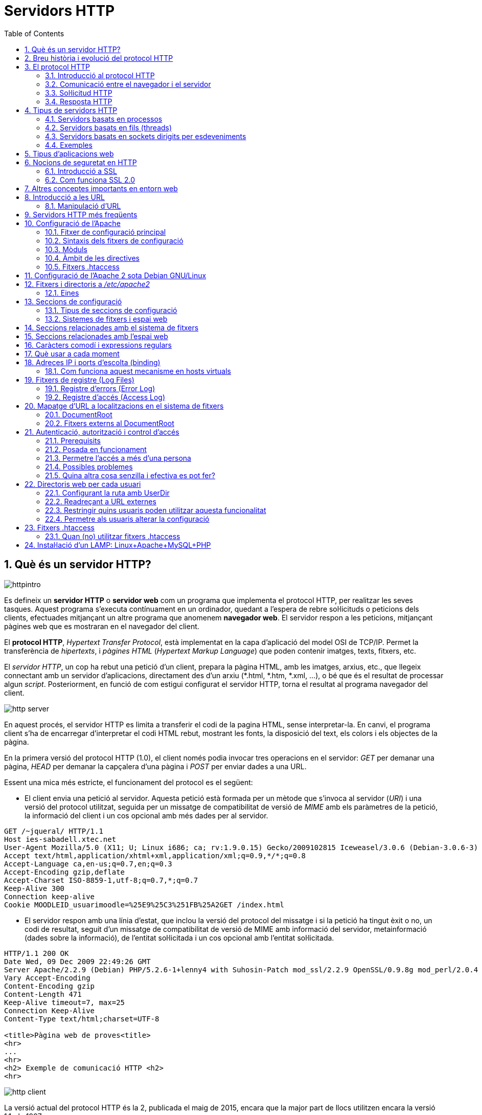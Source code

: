 = Servidors HTTP
:encoding: utf-8
:doctype: article
:lang: ca
:toc: left
:numbered:
:teacher:

<<<

== Què és un servidor HTTP?

image::images/httpintro.jpg[]

Es defineix un *servidor HTTP* o *servidor web* com un programa que implementa
el protocol HTTP, per realitzar les seves tasques. Aquest programa s’executa
contínuament en un ordinador, quedant a l’espera de rebre sol·licituds o
peticions dels clients, efectuades mitjançant un altre programa que anomenem
*navegador web*. El servidor respon a les peticions, mitjançant pàgines web que
es mostraran en el navegador del client.

El *protocol HTTP*, _Hypertext Transfer Protocol_, està implementat en la capa
d’aplicació del model OSI de TCP/IP. Permet la transferència de _hipertexts_, i
_pàgines HTML_ (_Hypertext Markup Language_) que poden contenir imatges, texts,
fitxers, etc.

El _servidor HTTP_, un cop ha rebut una petició d’un client, prepara la pàgina
HTML, amb les imatges, arxius, etc., que llegeix connectant amb un servidor
d'aplicacions, directament des d'un arxiu (*.html, *.htm, *.xml, ...), o bé
que és el resultat de processar algun _script_. Posteriorment, en funció de com
estigui configurat el servidor HTTP, torna el resultat al programa navegador
del client.

image::images/http_server.png[]

En aquest procés, el servidor HTTP es limita a transferir el codi de la pagina
HTML, sense interpretar-la. En canvi, el programa client s’ha de encarregar
d'interpretar el codi HTML rebut, mostrant les fonts, la disposició del text,
els colors i els objectes de la pàgina.

En la primera versió del protocol HTTP (1.0), el client només podia invocar
tres operacions en el servidor: _GET_ per demanar una pàgina, _HEAD_ per demanar
la capçalera d'una pàgina i _POST_ per enviar dades a una URL.

Essent una mica més estricte, el funcionament del protocol es el següent:

- El client envia una petició al servidor. Aquesta petició està formada per un
mètode que s’invoca al servidor (_URI_) i una versió del protocol utilitzat,
seguida per un missatge de compatibilitat de versió de _MIME_ amb els paràmetres
de la petició, la informació del client i un cos opcional amb més dades per al
servidor.

----
GET /~jqueral/ HTTP/1.1
Host ies-sabadell.xtec.net
User-Agent Mozilla/5.0 (X11; U; Linux i686; ca; rv:1.9.0.15) Gecko/2009102815 Iceweasel/3.0.6 (Debian-3.0.6-3)
Accept text/html,application/xhtml+xml,application/xml;q=0.9,*/*;q=0.8
Accept-Language	ca,en-us;q=0.7,en;q=0.3
Accept-Encoding	gzip,deflate
Accept-Charset ISO-8859-1,utf-8;q=0.7,*;q=0.7
Keep-Alive 300
Connection keep-alive
Cookie MOODLEID_usuarimoodle=%25E9%25C3%251FB%25A2GET /index.html
----

- El servidor respon amb una línia d'estat, que inclou la versió del protocol
del missatge i si la petició ha tingut èxit o no, un codi de resultat, seguit
d’un missatge de compatibilitat de versió de MIME amb informació del servidor,
metainformació (dades sobre la informació), de l'entitat sol·licitada i un cos
opcional amb l’entitat sol·licitada.

----
HTTP/1.1 200 OK
Date Wed, 09 Dec 2009 22:49:26 GMT
Server Apache/2.2.9 (Debian) PHP/5.2.6-1+lenny4 with Suhosin-Patch mod_ssl/2.2.9 OpenSSL/0.9.8g mod_perl/2.0.4 Perl/v5.10.0
Vary Accept-Encoding
Content-Encoding gzip
Content-Length 471
Keep-Alive timeout=7, max=25
Connection Keep-Alive
Content-Type text/html;charset=UTF-8

<title>Pàgina web de proves<title>
<hr>
...
<hr>
<h2> Exemple de comunicació HTTP <h2>
<hr>
----

image::images/http_client.png[]

La versió actual del protocol HTTP és la 2, publicada el maig de 2015, encara
que la major part de llocs utilitzen encara la versió 1.1, de 1997.

== Breu història i evolució del protocol HTTP

L'any 1980, Tim Berners-Lee, un investigador del CERN a Ginebra, va dissenyar
un sistema de navegació d’hipertext i desenvolupà, amb l’ajut d'en Robert
Cailliau, un software anomenat “Enquire” per a la navegació, concebut
originàriament per funcionar com una eina de comunicació entre els científics
nuclears del CERN.

L'“Enquire” era un programa per guardar peces d’informació i enllaçar-les
entre elles. A finals de 1990, en Tim Berners-Lee va finalitzar el protocol
HTTP (Protocol de transferència d’hipertext) i el protocol HTML (Llenguatge de
marcat d’hipertext) per navegar per les xarxes a través d'hipervincles. Així
nasqué la World Wide Web.

El protocol HTTP ha passat per vàries etapes:

- HTTP/0.9: primera versió. Definia un protocol senzill a nivell d’aplicació per
la distribució de dades per les xarxes.
- HTTP/1.0: La millora més destacada va ser l’ús de capçaleres (headers) amb
metainformació de les dades que es transmeten.
- HTTP/1.1: va ser definit en el RFC 2616 i integra en una sola especificació a
l’anterior HTTP/1.0 amb afegits definits en els RFC 2109, 2145 i 2617.
- HTTP/2: la primera versió nova que es publica en molts anys, definida al
RFC 7540.

El protocol HTTP 1.0 tenia unes limitacions importants d’escalabilitat i
rendiment, que van ser superades per la nova versió HTTP 1.1. Les
característiques principals de la versió 1.1 són:

- *Connexions persistents* (_keep-alive_): la idea de les connexions persistents
és reutilitzar la mateixa connexió TCP per enviar i rebre múltiples
sol·licituds i respostes HTTP, en comptes d'obrir una nova connexió per cada
parella de sol·licitud i resposta. Això té els següents avantatges:

** Menys ús de la CPU i la memòria (perquè hi ha menys connexions obertes
simultàniament).
** _HTTP pipelining_: permet enviar diverses sol·licituds HTTP utilitzant el
mateix socket, abans de rebre les respostes corresponents.
** Es redueix la congestió de la xarxa (menys connexions).
** Es redueix la latència entre connexions successives, perquè ens estalviem
la negociació de la connexió TCP.
** Podem rebre errors sense perdre la connexió TCP.

- Transmissió per “trossos” d'informació (_Chunked Transfer Encoding_) en
comptes d'enviar tota la informació en un sol paquet. Això permet l'streaming.

- Nous mètodes que s'afegeixen als ja existents (GET, POST i HEAD): DELETE,
TRACE, PUT, PATCH, COPY, MOVE, LINK, UNLINK, OPTIONS, WRAPPED...

- Nou mètode d’autenticació (_Digest access authentication_).

- Ús de *proxies* HTTP.

- Suport a *host virtuals* basats en nom. Per fer-ho possible, es va obligà que
les peticions HTTP/1.1 incorporessin un nou camp de capçalera anomenat _Host_.

- *Negociació de continguts*. Els clients i els servidors poden, mitjançant
l’intercanvi de capçaleres, negociar característiques comunes. Quan el servidor
ofereix la informació en diverses representacions, el client pot seleccionar la
que més l’interessi. Per exemple, si tenim un servidor amb la informació en
diferents idiomes, un client pot sol·licitar el contingut segons el seu idioma
de preferència.

RFC 2068 que defineix el protocol HTTP 1.1: http://www.ietf.org/rfc/rfc2068.txt

La versió HTTP/2 és altament compatible amb la HTTP/1.1, de manera que el
client i el servidor poden negociar dinàmicament quina versió utilitzen.

Algunes de les novetats de la versió HTTP/2 són les següents:

- És binari: en comptes de transmetre la informació en text, es transmet en
binari. Això redueix els possibles errors i fa els missatges més compactes.
Com a contrapartida, no es pot depurar utilitzant programes com _telnet_.
- Compressió de les capçaleres.
- Millora del _HTTP pipelining_ utilitzant multiplexat: es permet que els client
enviïn múltiples sol·licituds simultànies pel mateix canal TCP. Un client pot
utilitzar ara una sola connexió per a tota la comunicació amb un servidor.
- _HTTP/2 push_: el servidor pot enviar recursos al client abans que el client
els sol·liciti, si ja sap que el necessitarà, de manera que s'estalvien
sol·licituds i esperes.

Amb tot plegat s'aconsegueix un increment d'entre un 10% i un 40% en la
càrrega de les pàgines, i una reducció dràstica en la quantitat de connexions
TCP utilitzades.

Encara que l'estàndard no ho fa obligatori, la major part d'implementacions
forcen l'ús de xifrat en totes les connexions.

Podeu trobar més informació sobre HTTP/2 a https://http2.github.io/.

== El protocol HTTP

=== Introducció al protocol HTTP

El propòsit del protocol HTTP és permetre la transferència d'arxius
(principalment en format HTML) entre un navegador (el client) i un servidor
web, localitzat mitjançant una cadena de caràcters denominada adreça URL.

=== Comunicació entre el navegador i el servidor

La comunicació entre el navegador i el servidor es duu a terme en dues etapes:

- El navegador realitza una sol·licitud HTTP.
- El servidor processa la sol·licitud i després envia una resposta HTTP.

El processament de la sol·licitud en el servidor pot implicar moltes altres
etapes, com per exemple:

- L'execució d'scripts (com PHP).
- Consultes a bases de dades.

En qualsevol cas, el resultat final és que el servidor envia una capçalera
HTTP seguida d'una sèrie de dades (típicament HTML, però poden ser de qualsevol
tipus).

=== Sol·licitud HTTP

Una sol·licitud HTTP és un conjunt de línies que el navegador envia al
servidor. Inclou:

- *Una línia de sol·licitud*: és una línia que especifica el tipus de document
sol·licitat, el mètode que s'aplicarà i la versió del protocol utilitzada. La
línia està formada per tres elements que han d'estar separats per un espai:

    - El mètode
    - L'adreça URL
    - La versió del protocol utilitzada pel client (en general serà HTTP/1.1)

- Els *camps de capçalera de la sol·licitud*: és un conjunt de línies opcionals
que permeten aportar informació addicional sobre la sol·licitud i/o el client
(navegador, sistema operatiu, etc.). Cadascuna d'aquestes línies està formada
per un nom que descriu el tipus de capçalera seguit de dos punts (:) i el
valor de la capçalera.

- El *cos de la sol·licitud*: és un conjunt de línies opcionals que s'han de
separar de les línies precedents per una línia en blanc i, per exemple,
permeten que s'enviïn dades amb una comanda POST durant la transmissió de
dades al servidor utilitzant un formulari.

Per tant, una sol·licitud HTTP posseeix la següent sintaxi (<crlf> significa
retorn de carro i salt de línia):

----
MÈTODE VERSIÓ URL<crlf>
CAPÇALERA: Valor<crlf>
. . .
CAPÇALERA: Valor<crlf>
Línia en blanc <crlf>
COS DE LA sol·licitud
----

==== Ordres

.Ordres HTTP
[options="header"]
|========
|Comanda |Descripció
|GET |Sol·licita el recurs situat a la URL especificada
|HEAD |Sol·licita la capçalera del recurs situat a la URL especificada
|POST |Envia dades al programa situat a la URL especificada
|PUT |Envia dades a la URL especificada
|DELETE |Esborra el recurs situat a la URL especificada
|========

==== Capçaleres

.Capçaleres HTTP
[options="header"]
|========
|Nom de la capçalera |Descripció
|Accept |Tipus de contingut acceptat pel navegador (per exemple, text/html).
|Accept-Charset |Joc de caràcters que el navegador espera
|Accept-Encoding |Codificació de dades que el navegador accepta
|Accept-Language |Idioma que el navegador espera (de forma predeterminada, anglès)
|Authorization |Identificació del navegador en el servidor
|Content-Encoding |Tipus de codificació per al cos de la sol·licitud
|Content-Language |Tipus d'idioma en el cos de la sol·licitud
|Content-Length |Extensió del cos de la sol·licitud
|Content-Type |Tipus de contingut del cos de la sol·licitud (per exemple, text/html).
|Date |Data en què comença la transferència de dades
|Forwarded |Utilitzat per equips intermediaris entre el navegador i el servidor
|From |Permet especificar l'adreça de correu electrònic del client
|If-Modified-Since |Permet especificar que ha d'enviar-se el document si ha estat modificat des d'una data en particular
|Link |Vincle entre dues adreces URL
|Orig-URL |Adreça URL on s'ha originat la sol·licitud
|Referer |Adreça URL des de la qual s'ha realitzat la sol·licitud
|User-Agent |Cadena amb informació sobre el client, per exemple, el nom i la versió del navegador i el sistema operatiu
|========

=== Resposta HTTP

Una resposta HTTP és un conjunt de línies que el servidor envia al navegador.

Està constituïda per:

- Una *línia d'estat*: és una línia que especifica la versió del protocol
utilitzada i l'estat de la sol·licitud en procés mitjançant un text explicatiu
i un codi. La línia està composta per tres elements que han d'estar separats
per un espai:

    - La versió del protocol utilitzada
    - El codi d'estat
    - El significat del codi

- Els camps de la *capçalera de resposta*: és un conjunt de línies opcionals que
permeten aportar informació addicional sobre la resposta i/o el servidor.
Cadascuna d'aquestes línies està composta per un nom que qualifica el tipus
de capçalera, seguit per dos punts (:) i pel valor de la capçalera.

- El cos de la resposta: conté el document sol·licitat.

Per tant, una resposta HTTP posseeix la següent sintaxis:

----
VERSIÓ-HTTP CODI EXPLICACIÓ <crlf>
CAPÇALERA: Valor<crlf>
. . . CAPÇALERA: Valor<crlf>
Línia en blanc <crlf>
COS DE LA RESPOSTA
----

==== Capçaleres de resposta

.Capçaleres de resposta
[options="headers"]
|========
|Nom de la capçalera |Descripció
|Content-Encoding |Tipus de codificació per al cos de la resposta
|Content-Language |Tipus d'idioma en el cos de la resposta
|Content-Length |Extensió del cos de la resposta
|Content-Type |Tipus de contingut del cos de la resposta (per exemple, text/html).
|Date |Data en què comença la transferència de dades
|Expiris |Data límit d'ús de les dades
|Forwarded |Utilitzat per equips intermediaris entre el navegador i el servidor
|Location |Readreçament a una nova adreça URL associada amb el document
|Server |Característiques del servidor que ha enviat la resposta
|========

==== Els codis de resposta

Són els codis que es veuen quan el navegador no pot mostrar la pàgina
sol·licitada. El codi de resposta està format per tres dígits: el primer
indica l'estat i els dos següents expliquen la naturalesa exacta de l'error.

.Codis de resposta
[options="headers"]
|========
|Codi |Missatge |Descripció
|10x |Missatge d'informació |Aquests codis no s'utilitzen en la versió 1.0 del protocol
|20x |Èxit |Aquests codis indiquen la correcta execució de la transacció
|30x |Readreçament |Aquests codis indiquen que el recurs ja no es troba en la ubicació especificada
|40x |Error a causa del client |Aquests codis indiquen que la sol·licitud és incorrecta
|50x |Error del servidor |Aquests codis indiquen que existeix un error intern en el servidor
|========

== Tipus de servidors HTTP

Aquesta secció està basada en la informació exposada a
https://berb.github.io/diploma-thesis/, d'en Benjamin Erb, sota llicència
CC-AT-SA.

=== Servidors basats en processos

Aquest disseny és el predecessor de tots els altres. Es basa en l'obtenció de
paral·lelisme mitjançant la duplicació del procés d'execució.

Existeixen diversos dissenys basats en processos. En el més simple, el procés
principal espera l'arribada d'una nova connexió i en aquest moment, es duplica,
creant una còpia exacta que atendrà aquesta connexió. Sobre aquesta opció de
disseny s'hi poden aplicar optimitzacions importants, com les que va incloure
l'Apache amb la tècnica de pre-fork.

_Tècnica pre-fork_: Consisteix en la creació prèvia d'un grup de processos i el
seu manteniment fins que sigui necessària la seva utilització.

Els principals avantatges d'aquest disseny resideixen en la simplicitat
d’implementació i la seva seguretat. El gran desavantatge d'aquest disseny és
el baix rendiment: la creació o eliminació d'un procés són tasques pesades
per al sistema operatiu i consumeixen una gran quantitat de temps.

=== Servidors basats en fils (threads)

Aquest tipus de disseny avui dia és molt més comú que el basat en processos.
Els conceptes bàsics respecte al funcionament d'un servidor basat en processos
són aplicables també a aquest model.

La principal diferència entre els dos models resideix en el propi concepte de
_fil_. L'avantatge és que la creació d'un fil no és tan costosa com la d'un
procés. Diversos fils d'un mateix procés poden compartir dades entre ells,
ja que comparteixen el mateix espai de memòria. El model de servidor basat
en fils hereta moltes de les característiques dels servidors basats en
processos, entre elles la de la simplicitat en el seu disseny i implementació.
D'altra banda, el compartir l'espai de memòria implica un risc de seguretat que
no tenen els servidors basats en processos.

=== Servidors basats en sockets dirigits per esdeveniments

Aquests servidors basen el seu funcionament en la utilització de lectures i
escriptures asíncrones sobre sockets. Normalment, aquests servidors utilitzen
una crida al sistema que examina l'estat dels sockets amb els quals treballa.
Cada sistema operatiu implementa una o més funcions d'examen de sockets.

L'objectiu d'aquestes funcions és inspeccionar l'estat d'un grup de sockets
associats a cadascuna de les connexions. L'avantatge d'aquest disseny és
principalment la seva velocitat. El seu principal desavantatge és que la
concurrència és simulada; és a dir, existeix només un procés i només un fil,
des del qual s'atenen totes les connexions.

*Socket*: no són més que punts o mitjans de comunicació entre dues aplicacions
que permeten que un procés parli (emeti o rebi informació) amb un altre procés
estant els dos en distintes màquines.

=== Exemples

Les implementacions reals poden combinar diverses de les tècniques exposades.
Per exemple, el servidor Apache prepara diversos processos quan arranca, i
cadascun d'aquests processos pot utilitzar diversos _threads_.

De fet, l'Apache és capaç d'utilitzar qualsevol dels tres sistemes exposats
depenent de la situació.

En canvi, el servidor nginx utilitza un esquema basat en esdeveniments: crea
diversos processos, i cada procés resta a l'espera de l'arribada
d'esdeveniments.

Podeu veure una comparativa entre Apache i nginx a
https://www.digitalocean.com/community/tutorials/apache-vs-nginx-practical-considerations

== Tipus d'aplicacions web

Per dur a terme tot el procés que es realitza entre el servidor HTTP i els
clients, que podríem anomenar _servei web_, trobem programes que s'executen quan
es realitzen les peticions o les respostes HTTP. Aquests programes es coneixen
com *aplicacions web*, i en podem trobar de dos tipus: _aplicacions web clients_
i _aplicacions web servidor_.

Les *aplicacions web client* s’executen a la màquina del client. Són
aplicacions, anomenades scripts o plugins, codificades en diferents llenguatges,
que executa el programa navegador client. Els scripts es codifiquen
majoritàriament en Java o Javascript i quan es vol implementa algun altre
llenguatge, es fa mitjançant els plugins. El navegador client ha de tenir la
capacitat per poder executar aquest scripts i plugins.

Les *aplicacions web servidor*, s’executen al servidor web, generant codi HTML i
enviant-lo al client a través del protocol HTTP. L’ús de les aplicacions
servidor permeten que el client pugui visualitzar les pàgines web amb un
navegador bàsic, ja que no és necessari executar cap codi al client, però
tenen l'inconvenient de sobrecarregar el servidor.

== Nocions de seguretat en HTTP

=== Introducció a SSL

L'*SSL* (_Secure Socket Layers_) és un procés que administra la seguretat de les
transaccions que es realitzen a través d'Internet. L'estàndard SSL va ser
desenvolupat per Netscape, juntament amb Mastercard, Bank of America, MCI i
Silicon Graphics. Es basa en un procés de xifrat de _clau pública_ que garanteix
la seguretat de les dades que s'envien a través d'Internet. El seu principi
consisteix en l'establiment d'un canal de comunicació segur (xifrat) entre dos
equips (el client i el servidor) després d'una fase d'autenticació.

El sistema SSL és independent del protocol utilitzat; això significa que pot
assegurar transaccions realitzades en la Web a través del protocol HTTP i
també connexions a través dels protocols FTP, POP i IMAP. SSL actua com una
capa addicional que permet garantir la seguretat de les dades i que se situa
entre la capa de l'aplicació i la capa de transport.

=== Com funciona SSL 2.0

La seguretat de les transaccions a través de SSL 2.0 es basa en l'intercanvi
de claus entre un client i un servidor. Una transacció segura SSL es realitza
d'acord al següent model:

- Primer, el client es connecta al servidor comercial protegit per SSL i demana
l'autenticació. El client també envia la llista dels _criptosistemes_ que
suporta, classificada en ordre descendent per la longitud de la clau.

- El servidor que rep la sol·licitud envia un certificat al client que conté la
clau pública del servidor signat per una _entitat de certificació_ (CA), i també
el nom del criptosistema que és  més amunt a la llista de compatibilitats (la
longitud de la clau de xifrat - 40 o 128 bits - serà la del criptosistema
compartit que té la grandària de clau de major longitud).

- El client verifica la validesa del certificat (i per tant, l'autenticitat del
venedor), després crea una clau secreta a l'atzar (més precisament un suposat
_bloc aleatori_), xifra aquesta clau amb la clau pública del servidor i envia
el resultat del servidor (*clau de sessió*).

- El servidor és capaç de desxifrar la clau de sessió amb la seva clau privada.
D'aquesta manera, hi ha dues entitats que comparteixen una clau que només ells
coneixen. Les transaccions restants poden realitzar-se utilitzant la clau de
sessió, garantint la integritat i la confidencialitat de les dades que
s'intercanvien.

== Altres conceptes importants en entorn web

*CGI* (_Common Gateway Interface_): conjunt de regles que regeixen el intercanvi
d’informació entre els servidors HTTP i els programes.

*Aplicació CGI*: aplicació que s’executa quan el servidor Web rep una adreça URL
amb el nom d'un programa CGI i els paràmetres que aquest necessita, per
construir dinàmicament documents.

*API* (_Application Programming Interface_): conjunt de rutines, protocols i
eines per construir aplicacions que donen accés a un objecte.

*ISAPI* (_Internet Server Application Programming Interface_, API de servidor
d’Internet): Funcions que són carregades a memòria quan s’arrenca el servidor
Web, per a ésser executats de forma més ràpida. Es poden aplicar filtres
sobre ells.

*URL* (_Uniform Resource Locator_, Localitzador Uniforme de Recursos): més
conegut com adreça d’Internet o adreça WWW.

*MIME* (_Multipurpose Internet Mail Extensions_, Extensions de Correu Internet
Multipropòsit): Convencions o especificacions dirigides a què es puguin
intercanviar a través d'Internet tot tipus d’arxius: text, àudio, vídeo, etc.
de forma transparent per l’usuari.

*DNS* (_Domain Name Systems_): és un sistema de noms que permet traduir un nom
de domini a una adreça IP i viceversa.

*UTF-8* (_Unicode Transformation Format_): és una norma de transmissió de
longitud variable per a caràcters codificats utilitzant _Unicode_.

== Introducció a les URL

La *URL* (_Localitzador Uniforme de Recursos_) d'una aplicació Web és
l'expressió que permet indicar un recurs. És una cadena de caràcters ASCII
imprimibles dividida en cinc parts:

- El *nom del protocol*: és, en certa manera, el llenguatge que s'usa per a
comunicar-se en la xarxa. El protocol més usat és l'HTTP, que permet
l'intercanvi de pàgines Web en format HTML. També poden usar-se altres
protocols (_FTP_, _News_, _Mailto_, etcètera).

- *Nom d'usuari i contrasenya*: permet especificar els paràmetres requerits per
a accedir a un servidor segur. No es recomana aquesta opció ja que la
contrasenya circula en la URL sense prèvia codificació.

- El *nom del servidor*: és el nom de domini d'un ordinador que allotja el
recurs sol·licitat. És possible usar l'adreça IP del servidor.

- El *número de port*: és el nombre associat a un servei que li indica al
servidor quin tipus de recurs s'està sol·licitant. El port que es vincula amb el
protocol HTTP de forma predeterminada és el nombre 80. Quan s'accedeix al
servei Web del servidor pel port per defecte, no cal especificar-lo.

- La *ruta d'accés al recurs*: aquesta última part li indica al servidor on es
troba el recurs, que generalment és la ubicació (directori) i el nom de
l'arxiu sol·licitat.

Una URL té la següent estructura:

.Estructura d'un URL
[options="headers"]
|========
|Protocol |Contrasenya (opcional) |Nom del servidor |Port (opcional si és 80) |Ruta
|http:// |usuari:contrasenya@ |es.mostra.net |:80 |/glossair/glossair.php3
|========

La URL permet enviar paràmetres al servidor col·locant un signe d'interrogació
després del nom de l'arxiu i després les dades en format ASCII. Per tant,
podríem enviar dues variables al servidor seguint el següent format:

----
http://és.mostra.net/forum/?cat=1&page=2
----

=== Manipulació d'URL

Al manipular certes parts d'una URL, un intrús pot fer que un servidor Web li
permeti accedir a pàgines Web a les quals suposadament no tenia accés. En llocs
Web dinàmics, els paràmetres generalment es traspassen a través de la URL de la
següent manera:

http://target/forum/?cat=2

La pàgina Web crea automàticament les dades contingudes a la URL i, al navegar
normalment, l'usuari simplement fa clic en el vincle proposat pel lloc. Si un
usuari modifica el paràmetre manualment, pot provar diferents valors, per
exemple:

http://target/forum/?cat=6

Si el dissenyador no ha previst aquesta possibilitat, és possible que l'intrús
pugui tenir accés a un àrea que, en general, està protegida. A més, pot fer que
la pàgina Web processi un cas imprevist, per exemple:

http://target/forum/?cat=***********

En l'exemple anterior, si el dissenyador de la pàgina Web no ha previst un cas
on les dades no estiguin representats per un nombre, la pàgina Web pot entrar
en un estat no previst i brindar informació en un missatge d'error.

== Servidors HTTP més freqüents

Podem trobar diferents servidors HTTP al mercat:

- IIS, Internet Information Services de Microsoft
- Apache, The Apache Software Foundation
- nginx, Igor Sysoev
- Tomcat, The Apache Software Foundation
- GWS, Google

De l'anterior llista els més implantats al mercat són: Apache i nginx.

== Configuració de l'Apache

=== Fitxer de configuració principal

L'Apache llegeix les seves directives des de fitxers de configuració de text
pla. El fitxer de configuració principal s'anomena usualment _httpd.conf_. La
localització d'aquest fitxer es pot configurar quan es compila, però es pot
sobreescriure amb l'opció _-f_ de línia de comandes. A més, es poden incloure
altres fitxers de configuració utilitzant la directiva `Include`, i es poden
usar comodins per incloure diversos fitxers de configuració. Qualsevol
directiva es pot posar en qualsevol d'aquests fitxers. _**Els canvis en els
fitxers de configuració principals només són reconeguts per l'Apache a
l'engegar-lo o reiniciar-lo.**_

El servidor també llegeix un fitxer que conté tipus de documents MIME; el nom
del fitxer s'assigna amb la directiva `TypesConfig`, i és _mime.types_ per
defecte.

=== Sintaxis dels fitxers de configuració

Els fitxers de configuració de l'Apache contenen una directiva per línia. La
contrabarra “\” es pot utilitzar com a últim caràcter d'una línia per indicar
que la directiva continua cap a la següent línia. No hi ha d'haver altres
caràcters o espai en blanc entre la contrabarra i el final de la línia.

Les directives no distingeixen entre majúscules i minúscules, però els
arguments sovint sí. Les línies que comencen amb el caràcter “#” es consideren
comentaris, i s'ignoren. No es poden incloure a la mateixa línia que una
directiva.

Es poden comprovar els errors de sintaxis dels fitxers de configuració
utilitzant la comanda `apachectl configtest`.

=== Mòduls

L'Apache és un servidor modular. Això implica que en el nucli del servidor
només s'inclou la funcionalitat més bàsica. Altres capacitats esteses
s'implementen en mòduls que es poden carregar a l'Apache. Per defecte, una
conjunt bàsic de mòduls s'inclouen en el servidor en temps de compilació. Si
el servidor es compila per usar mòduls carregats dinàmicament, llavors els
mòduls es poden compilar per separat i s'afegeixen en qualsevol moment
utilitzant la directiva `LoadModule`. En cas contrari, l'Apache s'ha de
recompilar per afegir o treure mòduls. Les directives de configuració poden
incloure's de forma condicional a la presència d'un mòdul. Això fa posant-les
dins d'un bloc `<IfModule>`.

Per veure quins mòduls hi ha compilats actualment en el servidor, es pot usar
l'opció de línia de comandes _-l_.

=== Àmbit de les directives

Les directives situades en el fitxer de configuració principal s'apliquen a tot
el servidor. Si es vol canviar la configuració només per una part del servidor,
es pot assignar un àmbit a les directives, posant-les en una secció
`<Directory>`, `<DirectoryMatch>`, `<Files>`, `<FilesMatch>`, `<Location>`, i
`<LocationMatch>`. Aquestes seccions limiten l'aplicació de les directives que
engloben a localitzacions particulars del sistema de fitxers o URL. També es
poden niar, cosa que permet una configuració molt afinada.

L'Apache té la capacitat de servir diversos llocs web simultàniament. Això
s'anomena **virtual hosting**. També es pot assignar un àmbit a les directives
posant-les dins de seccions `<VirtualHost>`, de manera que només s'aplicaran a
les sol·licituds d'un lloc web en particular.

Tot i que la major part de directives es poden posar en qualsevol d'aquestes
seccions, algunes d'elles no tenen sentit en alguns contextos. Per exemple, les
directives que controlen la creació de processos només es poden posar en el
context del servidor principal.

=== Fitxers .htaccess

L'Apache permet la gestió descentralitzada de la configuració via fitxers
especials situats dins de l'arbre de la web. Els fitxers especials s'anomenen
habitualment _.htaccess_, però es pot especificar qualsevol nom a la directiva
`AccessFileName`. Les directives situades a un fitxer _.htaccess_ s'apliquen al
directori on és el fitxer, i tots els subdirectoris. Els fitxers _.htaccess_
segueixen la mateixa sintaxi que els fitxers de configuració principals. Com
que els fitxers _.htaccess_ es llegeixen a cada petició, els canvis que s'hi
facis tindran efecte immediat.

Per veure quines directives es poden posar en fitxers _.htaccess_, cal comprovar
el _Context_ de la directiva. L'administrador del servidor pot controlar quines
directives hi poden anar si configura la directiva `AllowOverride` en els
fitxers de configuració principals.

== Configuració de l'Apache 2 sota Debian GNU/Linux

Si instal·lem el paquet _apache2_ inclòs a la distribució, ens trobarem amb una
estructura diferent a la que es crea per defecte si baixem el codi de l'Apache
i ens el compilem nosaltres mateixos.

La configuració per defecte de l'Apache en Debian intenta que afegir i treure
mòduls, virtual hosts, i directives de configuració extres sigui tan flexible
com sigui possible, per tal de poder automatitzar els canvis i fer
l'administració del servidor tan fàcil com es pugui.

Degut a l'ús de variables d'entorn, l'Apache s'ha d'arrencar i parar amb
`/etc/init.d/apache2` o `apache2ctl`. Cridar `/usr/bin/apache2` directament no
funcionarà amb la configuració per defecte. Per tal de cridar l'Apache amb
arguments de línia de comandes, cal cridar `apache2ctl` amb aquests mateixos
arguments.

== Fitxers i directoris a _/etc/apache2_

**apache2.conf**: aquest és el fitxer de configuració principal.

**envvars**: conté variables d'entorn que poden usar-se a la configuració.
Alguns paràmetres, com l'usuari i el fitxer pid, han d'anar aquí per tal que
altres scripts els puguin usar. També es pot utilitzar per canviar algunes
opcions per defecte que utilitza l'`apache2ctl`.

**conf.d/**: els fitxers d'aquest directori s'inclouen amb aquesta línia
present a l'_apache2.conf_: `Include /etc/apache2/conf.d`. Aquest és un bon
lloc per afegir directives de configuració addicionals.

**httpd.conf**: fitxer buit, inclòs a l'apache2.conf.

**magic**: fitxer buit.

**mods-available/**: aquest directori conté una sèrie de fitxers _.load_ i
_.conf_. Els fitxers _.load_ contenen les directives de configuració de
l'Apache necessàries per carregar el mòdul en qüestió. El fitxer _.conf_
respectiu conté les directives de configuració necessàries per utilitzar el
mòdul en qüestió.

**mods-enabled/**: per activar realment un mòdul per l'Apache, és necessari
crear un enllaç simbòlic en aquest directori cap als fitxer _.load_ (i el
_.conf_, si existeix) associats amb el mòdul a _mods-available/_. Per exemple:

----
cgi.load -> /etc/apache2/mods-available/cgi.load
----

**ports.conf**: les directives de configuració que especifiquen per quins ports
i adreces IP s'escoltarà.

**sites-available/**: com _mods-available/_, excepte que conté directives de
configuració per diferents hosts virtuals que poden usar-se amb l'Apache. Noteu
que el hostname no té perquè coincidir exactament amb el nom del fitxer.
'_default_' és el host per defecte.

**sites-enabled/**: similar en funcionalitat al _mods-enabled/_, _sites-enabled_
conté enllaços simbòlics a llocs de _sites-available/_ que l'administrador
desitja habilitar.

=== Eines

Les eines `a2enmod` i `a2dismod` permeten habilitar i deshabilitar mòduls
utilitzant el sistema de configuració que s'ha explicat.

`a2ensite` i `a2dissite` fan essencialment el mateix que les eines anteriors,
però per llocs en comptes de per mòduls.

== Seccions de configuració

Les directives presents als fitxers de configuració poden ésser d'aplicació per
a tot el servidor, o pot ser que la seva aplicació es limiti només a
determinats directoris, fitxers, hosts, o URL.

=== Tipus de seccions de configuració

Existeixen dos tipus bàsics de seccions de configuració. Per una banda, la
majoria de les seccions de configuració s'avaluen per a cada petició que es
rep i s'apliquen les directives que s'inclouen a les diferents seccions només
a les peticions que s'adeqüen a determinades característiques. Per altra banda,
les seccions de tipus `<IfDefine>` i `<IfModule>` s'avaluen només a l'iniciar o
reiniciar el servidor. Si a l'iniciar el servidor les condicions són les
adequades, les directives que inclouen aquestes seccions s'aplicaran a totes
les peticions que es rebin. En cas contrari, les directives que inclouen
s'ignoraran completament.

=== Sistemes de fitxers i espai web

Les seccions de configuració usades amb més freqüència són les que canvien la
configuració d'àrees del sistema de fitxers o de l'espai web. En primer lloc,
és important comprendre la diferència que existeix entre aquests dos conceptes.

El sistema de fitxers és la visió dels discs des del punt de vista del sistema
operatiu. Per exemple, en una instal·lació estàndard, l'Apache serà a
_/usr/local/apache2_ en un sistema Unix o a
_C:/Program Files/Apache Group/Apache2_ en un sistema Windows (cal tenir en
compte que amb l'Apache sempre s'han d'utilitzar barres /, fins i tot en
Windows).

Contràriament, l'espai web és el que presenta el servidor web i
visualitza el client. Així, la ruta _/dir/_ a l'espai web es correspon a la ruta
_/usr/local/apache2/htdocs/dir_ en el sistema de fitxers en una instal·lació
estàndard a Unix.

L'espai web no ha de tenir correspondència directa amb el sistema de fitxers,
perquè les pàgines web es poden generar de forma dinàmica a partir de bases de
dades o poden venir d'altres ubicacions.

== Seccions relacionades amb el sistema de fitxers

Les seccions `<Directory>` i `<Files>`, junt amb les seves contrapartides que
utilitzen expressions regulars, apliquen les seves directives a àrees del
sistema de fitxers. Les directives incloses en una secció `<Directory>`
s'apliquen al directori del sistema de fitxers especificat i als seus
subdirectoris. El mateix resultat es pot obtenir utilitzant fitxers _.htaccess_.

Per exemple, a la següent configuració, s'activaran els índexs de directori
per al directori _/var/web/dir1_ i els seus subdirectoris:

----
<Directory /var/web/dir1>
Options +Indexes
</Directory>
----

Les directives incloses en una secció `<Files>` s'aplicaran a qualsevol fitxer
el nom del qual s'especifiqui, sense tenir en compte a quin directori es troba.

Per exemple, les següents directives de configuració, quan es col·loquen a la
secció principal del fitxer de configuració, deneguen l'accés a qualsevol
fitxer anomenat _private.html_ sense tenir en compte on es trobi.

----
<Files private.html>
Ordre allow,deny
Deny from all
</Files>
----

Per referir-se a fitxers que es trobin en un determinat lloc del sistema de
fitxers, es poden combinar les seccions `<Files>` i `<Directory>`.

Per exemple, la següent configuració denegarà l'accés a
_/var/web/dir1/private.html_, _/var/web/dir1/subdir2/private.html_,
_/var/web/dir1/subdir3/private.html_, i qualsevol altra aparició de
_private.html_ que es trobi a _/var/web/dir1/_ o qualsevol dels seus
subdirectoris.

----
<Directory /var/web/dir1>
<Files private.html>
Order allow,deny
Deny from all
</Files>
</Directory>
----

== Seccions relacionades amb l'espai web

La secció `<Location>` i la seva contrapartida que usa expressions regulars,
canvien la configuració per al contingut de l'espai web.

Per exemple, la següent configuració evita que s'accedeixi a qualsevol URL que
comenci per _/private_. En concret, s'aplicarà a peticions que vagin dirigides a
http://elteulloc.exemple.com/private, http://elteulloc.exemple.com/private123,
i a http://elteulloc.exemple.com/private/dir/file.html, així com també a
qualsevol altra petició que comenci per _/private_.

----
<Location /private>
Order Allow,Deny
Deny from all
</Location>
----

La secció `<Location>` pot no tenir res a veure amb el sistema de fitxers.

== Caràcters comodí i expressions regulars

Les seccions `<Directory>`, `<Files>`, i `<Location>` poden usar caràcters
comodí. El caràcter * equival a qualsevol seqüència de caràcters, ? equival a
qualsevol caràcter individual, i `[seq]` equival a qualsevol caràcter contingut a
_seq_.

Si es necessita un sistema d'equivalències més flexible, cada secció té una
contrapart que accepta expressions regulars: `<DirectoryMatch>`, `<FilesMatch>`,
i `<LocationMatch>`.

A continuació es mostra un exemple en què una secció de configuració que usa
caràcters comodí modifica la configuració de tots els directoris d'usuari:

----
<Directory /home/*/public_html>
Options Indexes
</Directory>
----

Utilitzant expressions regulars, podem denegar l'accés a molts tipus de fitxer
d'imatges d'un sol cop:

----
<FilesMatch \.(?i:gif|jpe?g|png)$>
Order allow,deny
Deny from all
</FilesMatch>
----

== Què usar a cada moment

Decidir quan s'han d'utilitzar seccions que s'apliquin sobre el sistema de
fitxers i quan seccions que s'apliquin sobre l'espai web és bastant fàcil.
Quan es tracta de directives que s'apliquen a objectes que resideixen al
sistema de fitxers, sempre s'ha d'usar `<Directory>` o `<Files>`. Quan es tracta
de directives que s'apliquen a objectes que no resideixen al sistema de
fitxers (per exemple, una pàgina web generada a partir d'una base de dades),
s'utilitza `<Location>`.

És important no usar mai `<Location>` quan es tracta de restringir l'accés a
objectes al sistema de fitxers. Això es deu a què diverses URL diferents
poden correspondre's amb una mateixa ubicació al sistema de fitxers, cosa que
fa que la restricció pugui ésser evitada. Per exemple, considerem la següent
configuració:

----
<Location /dir/>
Order allow,deny
Deny from all
</Location>
----

La restricció funciona si es produeix una petició a
http://elteulloc.exemple.com/dir/. Però, què passaria si es tracta d'un
sistema de fitxers que no distingeix majúscules de minúscules? Llavors, la
restricció que s'ha establert podria evitar-se fàcilment fent una petició a
http://elteulloc.exemple.com/DIR/. Una secció `<Directory>`, contràriament,
s'aplicarà a qualsevol contingut que se serveixi des d'aquesta ubicació,
independentment de com s'anomeni.

== Adreces IP i ports d'escolta (binding)

En aquesta secció s'explica com configurar l'Apache per a què escolti en
adreces IP i ports específics.

Quan l'Apache s'inicia, comença a esperar peticions entrants en determinats
ports i adreces de la màquina on s'està executant. Tanmateix, si es vol que
l'Apache escolti només en determinats ports específics, o només en determinades
adreces, o en una combinació d'ambdós, cal especificar-ho adequadament. Això
es pot combinar a més amb la possibilitat d'utilitzar hosts virtuals,
funcionalitat amb la qual un servidor Apache pot respondre a peticions en
diverses adreces IP, diversos noms de hosts, i diversos ports.

La directiva `Listen` li indica al servidor que accepti peticions entrants
només en els ports i en les combinacions de ports i adreces que s'especifiquin.
Si només s'especifica un nombre de port a la directiva `Listen`, el servidor
escoltarà en aquest port, en totes les interfícies de xarxa de la màquina.
Si s'especifica una adreça IP i un port, el servidor escoltarà només a la
interfície de xarxa a què correspongui aquesta adreça IP, i només en el port
indicat. Es poden utilitzar diverses directives `Listen` per especificar
diverses adreces IP i port d'escolta. El servidor respondrà a les peticions
de totes les adreces i ports que s'incloguin.

Per exemple, per fer que el servidor accepti connexions tant en el port 80 com
en el port 8000, es pot utilitzar:

----
Listen 80
Listen 8000
----

Per fer que el servidor accepti connexions en dues interfícies de xarxa i ports
específics, s'usa:

----
Listen 192.170.2.1:80
Listen 192.170.2.5:8000
----

Les adreces Ipv6 s'han d'escriure entre claudàtors, com en el següent exemple:

----
Listen [2001:db8::a00:20ff:fea7:ccea]:80
----

Podem comprovar quins serveis escolten per quins ports amb `netstat -tlnp`

=== Com funciona aquest mecanisme en hosts virtuals

El `Listen` no implementa hosts virtuals. Només li diu al servidor principal a
quines adreces i ports ha d'escoltar. Si no s'utilitzen directives
`<VirtualHost>`, el servidor es comporta de la mateixa manera amb totes les
peticions que s'acceptin. Tanmateix, el `<VirtualHost>` es pot utilitzar per
especificar un comportament diferent en una o diverses adreces IP i ports. Per
implementar un host virtual, s'ha d'indicar primer al servidor que escolti en
aquelles adreces i ports a utilitzar. Llavors s'ha de crear una secció
`<VirtualHost>` amb una adreça i ports específics per determinar el comportament
d'aquest host virtual. Cal tenir en compte que si s'especifica a una secció
`<VirtualHost>` una adreça i port en els quals el servidor no estigui escoltant,
no es podrà accedir a aquest host virtual.

== Fitxers de registre (Log Files)

Per a administrar de forma efectiva un servidor web, és necessari tenir
registres de l'activitat i el rendiment del servidor, així com de qualsevol
problema que hagi pogut ocórrer durant la seva operació. El servidor Apache
ofereix capacitats molt àmplies de registre d'aquest tipus d'informació, però
només veurem la seva configuració per defecte.

=== Registre d'errors (Error Log)

El registre d'errors del servidor, el nom i ubicació del qual s'especifica amb
la directiva `ErrorLog`, és el més important de tots els registres. L'Apache
enviarà qualsevol informació de diagnòstic i registrarà qualsevol error que
trobi al processar peticions al fitxer de registre seleccionat. És el primer
lloc on s'ha de mirar quan sorgeix un problema al iniciar el servidor o durant
la seva operació normal, perquè amb freqüència s'hi troba informació detallada
de què ha anat mal i com solucionar el problema.

El registre d'errors s'escriu normalment en un fitxer (el nom de qual sol
ésser *error_log* en sistemes Unix i *error.log* en Windows). En sistemes Unix
també és possible fer que el servidor enviï els missatges d'error al _syslog_,
o passar-los a un programa mitjançant un pipe.

El format del registre d'errors és relativament lliure i descriptiu. No obstant
això, hi ha certa informació que s'inclou a casi totes les entrades d'un
registre d'errors. Per exemple, aquest és un missatge típic:

----
[Wed Oct 11 14:32:52 2000] [error] [client 127.0.0.1] client denied by server configuration: /export/home/live/ap/htdocs/test
----

El primer element de l'entrada és la data i l'hora del missatge. El segon
element indica la gravetat de l'error que s'ha produït. La directiva `LogLevel`
s'utilitza per controlar els tipus d'errors que s'envien al registre d'errors
segons la seva gravetat. La tercera part conté l'adreça IP del client que ha
generat l'error. Després de l'adreça IP hi ha el missatge d'error pròpiament
dit, que en aquest cas indica que el servidor s'ha configurat per denegar
l'accés a aquest client. El servidor reporta també la ruta al sistema de
fitxers (en comptes de la ruta al servidor web) del document sol·licitat.

Al registre d'errors pot aparèixer-hi una àmplia varietat de missatges
diferents. La majoria tenen un aspecte similar al de l'exemple de dalt.

El registre d'errors no es pot personalitzar afegint o traient informació.
Tanmateix, les entrades del registre d'errors que es refereixen a determinades
peticions tenen les seves corresponents entrades al registre d'accés. L'exemple
de dalt es correspon amb una entrada al registre d'accés que tindrà un codi
d'estat 403. Com que és possible personalitzar el registre d'accés, es pot
obtenir més informació sobre els errors que es produeixen utilitzant també
aquest registre.

Si es fan proves, sol ser útil monitoritzar de forma continuada el registre
d'errors per comprovar si hi ha algun problema. En sistemes Unix, això es pot
fer usant:

----
tail -f error_log
----

=== Registre d'accés (Access Log)

El servidor emmagatzema al registre d'accés informació sobre totes les
peticions que processa. La ubicació del fitxer de registre i el contingut que
es registra es poden modificar amb la directiva `CustomLog`. Es pot usar la
directiva `LogFormat` per a simplificar la selecció dels continguts que es vol
que s'incloguin als registres. Aquesta secció explica com configurar el
servidor per a què registri la informació que es consideri oportuna al registre
d'accés.

Per suposat, emmagatzemar informació al registre d'accés és només el principi
en la gestió dels registres. El següent pas és analitzar la informació que
contenen per produir estadístiques que siguin d'utilitat.

El format del registre d'accés és altament configurable. El format s'especifica
utilitzant una cadena de caràcters de format similar a les de _printf_ en
llenguatge C.

== Mapatge d'URL a localitzacions en el sistema de fitxers

En aquesta secció s'explica com l'Apache utilitza la URL d'una sol·licitud per
determinar la localització en el sistema de fitxers d'on servir un fitxer.

=== DocumentRoot

Per decidir quin fitxer serveix en resposta a una sol·licitud donada, el
comportament per defecte de l'Apache és agafar la ruta-URL de la sol·licitud
(la part de la URL que segueix al nom del host i el port) y l'afegeix al final
del `DocumentRoot` que s'especifica als fitxers de configuració. Per tant, els
fitxers i directoris dins del `DocumentRoot` formen l'arbre de documents bàsic
que serà visible des de la web.

Per exemple, si el `DocumentRoot` s'assigna a _/var/www/html_, llavors una
sol·licitud a http://www.example.com/fish/guppies.html implicaria servir el
fitxer _/var/www/html/fish/guppies.html_ al client.

L'Apache també és capaç de tenir hosts virtual, de manera que el servidor rebi
sol·licituds per més d'un host. En aquest cas, es pot especificar un
`DocumentRoot` diferent per cadascun dels hosts virtuals.

=== Fitxers externs al DocumentRoot

Freqüentment es donen circumstàncies en què és necessari permetre l'accés web
a parts del sistema de fitxer que no són estrictament sota del `DocumentRoot`.
L'Apache ofereix diverses formes d'aconseguir-ho. En sistemes Unix, els
enllaços simbòlics poden portar altres parts del sistema de fitxers sota del
`DocumentRoot`. Per raons de seguretat, l'Apache seguirà enllaços simbòlics
només si la configuració d'`Options` pel directori rellevant inclou
`FollowSymLinks` o `SymLinksIfOwnerMatch`.

Alternativament, la directiva `Alias` maparà qualsevol part del sistema de
fitxers dins de l'espai web. Per exemple, amb

----
Alias /docs /var/web
----

la URL http://www.example.com/docs/dir/file.html se servirá des de
_/var/web/dir/file.html_. La directiva `ScriptAlias` funciona de la mateixa
manera, amb l'efecte addicional que tot el contingut carregat a la ruta
objectiu es tracta com scripts CGI.

Per situacions en què és requereix flexibilitat addicional, es poden usar
les directives `AliasMatch` i `ScriptAliasMatch` per utilitzar expressions
regulars en la concordança.

== Autenticació, autorització i control d'accés

L'**autenticació** és qualsevol procés mitjançant el qual es verifica que algú
és qui diu ésser. L'**autorització** és qualsevol procés pel qual a algú se li
permet ésser on vol anar, o tenir la informació que vol tenir.

Si al lloc web hi ha informació sensible o dirigida només a un petit grup de
persones, cal assegurar-se que les persones que veuen aquestes pàgines siguin
les persones que es vol.

=== Prerequisits

Les directives tractades en aquest apartat han d'anar al fitxer de configuració
principal del servidor (típicament dins d'una secció `<Directory>`), o en
fitxers de configuració per directoris (fitxers _.htaccess_).

Si es planeja utilitzar fitxers _.htaccess_, necessitarà tenir una configuració
al servidor que permeti posar directives d'autenticació en aquests fitxers.
Això s'aconsegueix amb la directiva `AllowOverride`, la qual especifica quines
directives, en cas que n'hi hagi, es poden col·locar als fitxers de
configuració per directoris.

Pel cas de l'autenticació, es necessitarà una directiva `AllowOverride` com la
següent:

----
AllowOverride AuthConfig
----

=== Posada en funcionament

Anem a protegir amb contrasenya un directori del servidor.

Caldrà crear un fitxer de contrasenyes. Aquest fitxer s'ha de col·locar en
algun lloc no accessible mitjançant la web. Per exemple, si els documents es
serveixen des de _/usr/local/apache/htdocs_, es podria posar el fitxer o fitxers
de contrasenyes a _/usr/local/apache/passwd_.

Per a crear un fitxer de contrasenyes s'utilitza la utilitat `htpasswd` que ve
amb l'Apache:

----
htpasswd -c /usr/local/apache/passwd/passwords rbowen
----

L'`htpasswd` demanarà la contrasenya, i després la tornarà a demanar per a
confirmar-la:

----
# htpasswd -c /usr/local/apache/passwd/passwords rbowen
New password: mypassword
Re-type new password: mypassword
Adding password for user rbowen
----

El següent pas és configurar el servidor per a què sol·liciti una contrasenya
i dir-li al servidor a quins usuaris se'ls permet l'accés. Això es pot fer
editant el fitxer _httpd.conf_ o utilitzant un fitxer _.htaccess_. Per exemple,
si es vol protegir el directori _/usr/local/apache/htdocs/secret_, es poden
utilitzar les següents directives, ja sigui posant-les al fitxer
_/usr/local/apache/htdocs/secret/.htaccess_, o a _httpd.conf_, dins d'una secció
`<Directory /usr/local/apache/apache/htdocs/secret>`.

----
AuthType Basic
AuthName "Restricted Files"
AuthUserFile /usr/local/apache/passwd/passwords
Require user rbowen
----

Anem a examinar cadascuna d'aquestes directives per separat. La directiva
`AuthType` selecciona el mètode que s'utilitzarà per autenticar l'usuari. El
mètode més comú és `Basic`, i aquest mètode està implementat a *mod_auth*. És
important ser conscient, tanmateix, que l'autenticació bàsica envia la
contrasenya des del client fins al servidor sense xifrar. Per tant, aquest
mètode no s'hauria d'utilitzar per a informació altament sensible. L'Apache
suporta un altre mètode d'autenticació: `AuthType Digest`. Aquest mètode està
implementat a *mod_auth_digest* i és molt més segur.

La directiva `AuthName` estableix el _Domini_ a utilitzar en l'autenticació. El
domini compleix dues funcions importants. Primer, el client freqüentment
presenta aquesta informació a l'usuari com a part del quadre de diàleg per
obtenir la contrasenya. Segon, s'utilitza pel client per determinar quina
contrasenya enviar per a una àrea autenticada donada.

Així, per exemple, una vegada que el client s'hagi autenticat a l'àrea
“_Restricted Files_”, automàticament s'intentarà usar la mateixa contrasenya
en qualsevol àrea del mateix servidor que estigui marcada amb el domini
“_Restricted Files_”. Per tant, es pot evitar que es demani a un usuari la
contrasenya més d'una vegada si es comparteix el mateix domini per múltiples
àrees restringides.

La directiva `AuthUserFile` estableix la ruta al fitxer de contrasenya que
acabem de crear amb `htpasswd`. Si hi ha un gran nombre d'usuaris, seria bastant
lent haver de cercar en un fitxer de text pla l'autenticació de l'usuari de
cada una de sol·licituds. L'Apache també té la capacitat d'emmagatzemar la
informació de l'usuari en arxius ràpids de bases de dades. El mòdul
*mod_auth_dbm* proporciona la directiva `AuthDBMUserFile`. Aquests arxius es
poden crear i manipular amb el programa `dbmmanage`. Molts altres tipus
d'opcions d'autenticació estan disponibles a partir de mòduls de terceres
parts, i es poden consultar a la base de dades de mòduls de l'Apache.

Finalment, la directiva `Require` proporciona la part de l'autorització del
procés, establint l'usuari al qual se li permet accedir a aquesta àrea del
servidor.

=== Permetre l'accés a més d'una persona

Les directives anteriors només permeten que una persona (específicament algú
amb nom d'usuari _rbowen_) accedeixi al directori. En la major part dels
casos, es voldrà permetre l'accés a més d'una persona. Per això s'utilitza
la directiva `AuthGroupFile`.

Si es desitja permetre l'entrada a més d'una persona, caldrà crear un fitxer
de grup que associï noms de grup amb una llista d'usuaris pertanyents a aquest
grup. El format d'aquest fitxer és molt senzill, i es pot crear amb qualsevol
editor. El contingut serà similar a aquest:

----
GroupName: rbowen dpitts sungo rshersey
----

Això és només una llista de membres del grup, escrits en una línia i separats
per espais.

Per afegir un usuari a un fitxer de contrasenyes ja existent, s'escriu:

----
htpasswd /usr/local/apache/passwd/passwords dpitts
----

S'obtindrà la mateixa resposta que abans, però el nou usuari s'afegirà al
fitxer existent, en comptes de crear un nou fitxer. És la opció -c la que fa
que es creï un nou fitxer de contrasenyes.

Després, cal modificar el fitxer _.htaccess_ per tal que sigui com el següent:

----
AuthType Basic
AuthName "By Invitation Only"
AuthUserFile /usr/local/apache/passwd/passwords
AuthGroupFile /usr/local/apache/passwd/groups
Require group GroupName
----

Ara, es permetrà l'accés a qualsevol que estigui llistat al grup `GroupName`, i
que figura al fitxer _password_, si escriu la contrasenya correcta.

Existeix una altra forma de permetre l'entrada a múltiples usuaris que és
menys específica. En comptes de crear un fitxer de grup, es pot utilitzar només
la següent directiva:

----
Require valid-user
----

Utilitzant això en comptes de la línia `Require user rbowen`, es permetrà
l'accés a qualsevol que estigui llistat al fitxer de contrasenyes i que hagi
introduït correctament la seva contrasenya.

Fins i tot es pot emular el comportament del grup aquí, mantenint només un
fitxer de contrasenya per a cada grup. L'avantatge d'aquesta tècnica és que
l'Apache només ha de verificar un fitxer, en comptes de dos. El desavantatge
és que s'ha de mantenir un grup de fitxers de contrasenya i recordar
referir-se al correcte a la directiva `AuthUserFile`.

=== Possibles problemes

Per la manera com l'autenticació bàsica està especificada, el nom d'usuari i
contrasenya ha de verificar-se cada vegada que se sol·licita un document del
servidor. Fins i tot si s'està recarregant la mateixa pàgina, i per cada imatge
que hi hagi (si vénen d'un directori protegit). Com es pot imaginar, això
retarda una mica les coses. El retard és proporcional a la mida del fitxer
de contrasenyes, perquè s'ha d'obrir aquest fitxer, i recórrer la llista
d'usuaris fins que es trobi el nom. I això s'ha de fer cada vegada que es
carregui la pàgina.

Una conseqüència d'això és que hi ha un límit pràctic de quants usuaris es
poden introduir en un fitxer de contrasenyes. Aquest límit variarà depenent
del rendiment de l'equip servidor en particular, però es pot esperar observar
una disminució un cop s'insereixin unes centenes d'entrades, i potser llavors
cal considerar un mètode diferent d'autenticació.

=== Quina altra cosa senzilla i efectiva es pot fer?

L'autenticació per nom d'usuari i contrasenya és només una part de la història.
Freqüentment es desitja permetre l'accés als usuaris basant-se en alguna cosa
més que qui són. Per exemple, d'on vénen.

Les directives `Allow` i `Deny` possibiliten permetre i rebutjar l'accés
depenent del nom o l'adreça de la màquina que sol·licita un document. La
directiva `Order` va de la mà de les altres dues, i li diu a l'Apache en quin
ordre aplicar els filtres.

L'ús d'aquestes directives és:

----
Allow from address
----

on _address_ és una adreça IP (o una adreça IP parcial) o un _nom de domini
completament qualificat_ (**FQDN**), o un nom de domini parcial. Es poden
proporcionar múltiples adreces o noms de domini.

Per exemple, si tenim a algú que envia missatges no desitjats al nostre fòrum,
i volem que no torni a accedir, podríem fer:

----
Deny from 205.252.46.165
----

Els visitants que vinguin d'aquesta adreça no podran veure el contingut afectat
per aquesta directiva. Si, contràriament, tenim el nom de la màquina, també
el podríem usar:

----
Deny from host.example.com
----

I, si volguéssim bloquejar l'accés d'un domini sencer, podem especificar només
part d'una adreça o nom de domini:

----
Deny from 192.101.205
Deny from cyberthugs.com moreidiots.com
Deny from ke
----

L'ús d'`Order` permet assegurar-se que efectivament està restringint l'accés al
grup al qual vol permetre l'accés, combinant una directiva `Deny` i una `Allow`:

----
Order deny,allow
Deny from all
Allow from dev.example.com
----

Només amb la directiva `Allow` no es faria el que es vol, perquè permetria
entrar a la gent provinent d'aquella màquina, i addicionalment a qualsevol
persona. El que es volia era deixar entrar només als primers.

== Directoris web per cada usuari

En sistema amb múltiples usuaris, es pot permetre que cada usuari tingui un
lloc web al seu directori personal utilitzant la directiva `UserDir`. Els
visitants a la URL http://exemple.com/~nomusuari/ obtindran contingut del
directori personal de l'usuari nomusuari, del subdirectori especificat a la
directiva `UserDir`.

=== Configurant la ruta amb UserDir

La directiva `UserDir` especifica el directori del qual es carregarà el
contingut per cada usuari. Aquesta directiva pot adoptar diverses formes.

Si es dóna una ruta que no comenci amb una barra, s'assumeix que és una ruta
relativa al directori personal de l'usuari especificat. Donada la configuració:

----
UserDir public_html
----

la URL http://exemple.com/~rbowen/file.html es traduirà a la ruta de fitxer
*/home/rbowen/public_html/file.html*

Si es dóna una ruta començada per barra, es construirà una ruta utilitzant
aquesta ruta, més el nom d'usuari especificat. Donada la configuració:

----
UserDir /var/html
----

la URL http://exemple.com/~rbowen/file.html es traduirà a la ruta
_/var/html/rbowen/file.html_

Si es proveeix una ruta que conté un asterisc (*), s'utilitzarà una ruta en
què l'asterisc es reemplaçarà pel nom d'usuari. Donada aquesta configuració:

----
UserDir /var/www/*/docs
----

la URL http://exemple.com/~rbowen/file.html es traduirà a la ruta
_/var/www/rbowen/dics/file.html_

També es poden assignar múltiples directoris o rutes.

----
UserDir public_html /var/html
----

Per la URL http://exemple.com/~rbowen/file.html, l'Apache cercarà _~rbowen_. Si
no hi és, l'Apache cercarà _rbowen_ a _/var/html_. Si el troba, la URL anterior
es traduirà a la ruta _/var/html/rbowen/file.html_

=== Readreçant a URL externes

La directiva `UserDir` es pot usar per readreçar sol·licituds de directoris
d'usuari a URL externes.

----
UserDir http://exemple.org/users/*/
----

L'exemple de dalt dirigirà una sol·licitud de http://exemple.com/~bob/abc.html
a http://exemple.org/users/bob/abc.html

=== Restringir quins usuaris poden utilitzar aquesta funcionalitat

Utilitzant la sintaxis mostrada a la documentació de `UserDir`, es poden
restringir quins usuaris tenen permès usar aquesta funcionalitat:

----
UserDir disabled root jro fish
----

Aquesta configuració activarà aquesta característica per a tots els usuaris
excepte per aquells llistats a la instrucció `disabled`. Es pot, de forma
similar, desactivar aquesta característica per tots els usuaris excepte uns
quants, utilitzant una configuració com la següent:

----
UserDir disabled
UserDir enabled rbowen krietz
----

=== Permetre als usuaris alterar la configuració

Si es vol que els usuaris puguin modificar la configuració del servidor en el
seu lloc web, hauran d'utilitzar fitxers _.htaccess_ per canviar-la. Cal
assegurar-se d'haver configurat `AllowOverride` a un valor suficient per les
directives que es vol permetre que els usuaris modifiquin.

== Fitxers .htaccess

Els fitxers _.htaccess_ (o **fitxers de configuració distribuïda**) proveeixen
una forma de fer canvis a la configuració en base als directors. Un fitxers, que
contindrà una o més directives de configuració, es posarà en un directori en
particular, i les directives s'aplicaran a aquell directori, i a tots els
subdirectoris d'ell.

En general, els fitxers _.htaccess_ utilitzen la mateixa sintaxis que els
fitxers de configuració principals. El que es pot posar en aquests fitxers ve
determinat per la directiva `AllowOverride`. Aquesta directiva especifica, en
categories, quines directives se seguiran si es troben en un fitxer _.htaccess_.
Si és possible posar una directiva en un fitxer _.htaccess_, la documentació per
aquella directiva contendrà una secció `Override`, que especificarà quin valor
s'ha de posar en l'`AllowOverride` per tal de permetre aquesta directiva.

Per exemple, si es consulta la documentació de la directiva `AddDefaultCharset`,
ens trobarem que és permesa en fitxers _.htaccess_. La línia `Override` diu
`FileInfo`. Per tant, cal tenir `AllowOverride FileInfo` per tal que aquesta
directiva s'apliqui en el fitxers _.htaccess_.

=== Quan (no) utilitzar fitxers .htaccess

En general, mai s'han d'usar fitxers _.htaccess_ a no ser que no tinguem accés
al fitxer de configuració principal del servidor. Hi ha, per exemple, el
malentès habitual que l'autenticació d'usuaris s'hauria de fer sempre en
fitxers _.htaccess_. Aquest no és el cas. Es pot posar la configuració
d'autenticació a la configuració principal del servidor, i aquesta és, de fet,
la manera preferida de fer les coses.

Els fitxers _.htaccess_ s'han de fer servir en un cas on els proveïdors de
continguts hagin de fer canvis de configuració al servidor en base a
directoris, però no tenen accés com a _root_ al sistema servidor. En cas que
l'administrador del servidor no vulgui fer canvis freqüents de configuració,
podria ser desitjable permetre als usuaris individualment fer canvis als
fitxers _.htaccess_ per ells mateixos. Això és particularment cert, per exemple,
en casos on els ISP allotgen múltiples llocs d'usuaris en una sola màquina, i
volen que els seus usuaris siguin capaços d'alterar la seva configuració.

De totes formes, en general, l'ús de fitxers _.htaccess_ s'ha d'evitar quan
sigui possible. Qualsevol configuració que es vulgui posar en un fitxer
_.htaccess_, es pot posar de forma igualment efectiva a una secció
`<Directory>` en el fitxer de configuració principal del servidor.

Hi ha dues raons principals per evitar l'ús dels fitxers _.htaccess_.

La primera d'elles és el rendiment. Quan es configura l'`AllowOverride` per
permetre l'ús de fitxers _.htaccess_, l'Apache mirarà a cada directori per si hi
ha un fitxer _.htaccess_. Així, permetre els fitxer _.htaccess_ causa una
davallada de rendiment, tant si s'utilitzen realment com si no. A més, el fitxer
_.htaccess_ es carrega cada vegada que un document es sol·licita.

De fet, noteu que l'Apache ha de cercar fitxers _.htaccess_ a tots els
directoris de nivell superior, per tal d'obtenir el conjunt total de directives
que ha d'aplicar. Així, si se sol·licita un fitxer del directori
_/www/htdocs/exemple_, l'Apache ha de cercar els següents fitxers:

----
/.htaccess
/www/.htaccess
/www/htdocs/.htaccess
/www/htdocs/exemple/.htaccess
----

I per tant, per cada accés a un fitxer d'aquest directori, hi ha quatre
accessos addicionals al sistema de fitxers, fins i tot si cap d'ells existeix.

La segona consideració té a veure amb la seguretat. Es permet que els usuaris
modifiquin la configuració del servidor, cosa que pot resultar en canvis sobre
els que l'administrador no té control. Cal considerar atentament si es vol
donar als usuaris aquest privilegi. Cal notar també que donar als usuaris
menys privilegis dels que necessitaran conduirà a sol·licituds de suport tècnic
addicionals.

L'ús de fitxers _.htaccess_ es pot deshabilitar completament configurant la
directiva `AllowOverride` a `none`:

----
AllowOverride None
----

== Instal·lació d'un LAMP: Linux+Apache+MySQL+PHP

Un dels usos habituals de l'Apache consisteix en vincular-lo amb el llenguatge
d'scripting PHP i amb el gestor de bases de dades MySQL/MariaDB amb l'objectiu
de crear pàgines web dinàmiques. En aquesta secció veurem una manera senzilla
d'instal·lar aquests programes i vincular-los entre ells en el Debian Jessie:

1. Instal·lar el paquet _mariadb-server_. Amb això instal·larem el servidor i el
client del MariaDB. La instal·lació ens demanarà que assignem una contrasenya a
l'usuari root del MariaDB (que no té res a veure amb l'usuari root del sistema).
Aquest usuari servirà per a crear altres usuaris i les bases de dades, però
hauríem d'evitar utilitzar-lo directament des del servidor web.

2. Per simplificar la instal·lació, instal·larem el paquet _phpmyadmin_.

    2.1. Fixeu-vos que aquest paquet ja instal·la l'_apache2_ si no el teníem,
    el _libapache2-mod-php5_, que és el mòdul de l'Apache encarregat
    d'interpretar el  codi PHP i el _php5-mysql_, que és l'extensió del
    llenguatge PHP per accedir a MySQL/MariaDB.

    2.2. El _phpmyadmin_ l'utilitzarem des de l'Apache, de manera que
    seleccionarem que configuri el servidor _apache2_.

3. Amb el navegador, anem a la web del _phpmyadmin_: http://localhost/phpmyadmin

    3.1. Entrem amb l'usuari root que hem creat a l'instal·lar el MySQL.

    3.2. Per crear un nou usuari al MariaDB, anem a _Privileges_, i
    _Add a New User_. Posem el nom de l'usuari, els hosts des dels que podrà
    connectar (en el cas habitual d'una web que accedeix a la base de dades,
    posaríem _Local_, ja que el servidor web s'està executant al mateix
    servidor on hi ha el MariaDB, i així evitaríem els ricos que pot comportar
    habilitar l'accés des d'altres màquines. Per altra banda, el MySQL ve amb
    aquest accés remot deshabilitat. Si volguéssim habilitar-lo, hauríem d'anar
    al fitxer _/etc/mysql/my.cnf_ i comentar la línia `bind-address = 127.0.0.1`

    3.3. Podem crear una base de dades directament amb el nom de l'usuari, o bé
    crear-la després.

    3.4. Després de crear la base de dades, convé crear una taula amb alguna
    informació.

4. Si el _phpmyadmin_ ha funcionat i ha pogut crear l'usuari i la base de dades,
vol dir que tot està funcionant correctament: el servidor web ja ha
interpretat codi PHP, i ja ha accedit al MariaDB. Però podem utilitzar un
script nostre per comprovar-ho i veure com s'hauria de fer una consulta:

----
<html>
<body>
<?php
// Connectar i seleccionar una base de dades
$link = mysql_connect('mysql_host', 'mysql_user', 'mysql_password')
    or die('No es pot connectar: ' . mysql_error());
echo 'Connexió exitosa';
mysql_select_db('my_database') or die('No es pot seleccionar la base de dades');

// Fer una consulta SQL
$query = 'SELECT * FROM my_table';
$result = mysql_query($query) or die('Consulta fallida: ' . mysql_error());

// Printing results in HTML
echo "<table>\n";
while ($line = mysql_fetch_array($result, MYSQL_ASSOC)) {
    echo "\t<tr>\n";
    foreach ($line as $col_value) {
        echo "\t\t<td>$col_value</td>\n";
    }
    echo "\t</tr>\n";
}
echo "</table>\n";

// Alliberar el conjunt de resultats
mysql_free_result($result);

// Tancar la connexió
mysql_close($link);
?>
</body>
</html>
----

on `mysql_host` seria 127.0.0.1, `mysql_user` l'usuari que hem creat,
`mysql_password` la contrasenya d'aquest usuari, `my_database` el nom de la
base de dades a què volem accedir, i `my_table` el nom de la taula dins
d'aquesta base de dades que volem visualitzar.
